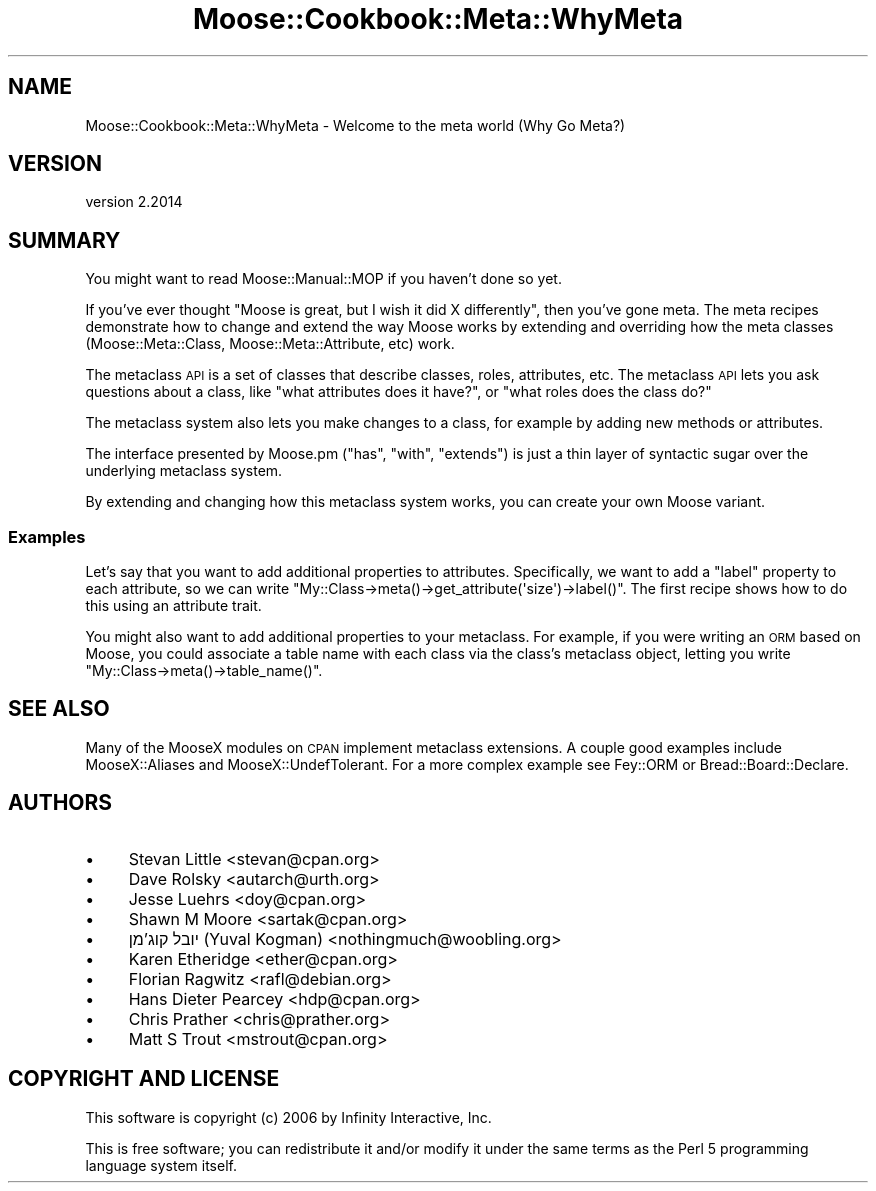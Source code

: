 .\" Automatically generated by Pod::Man 4.11 (Pod::Simple 3.35)
.\"
.\" Standard preamble:
.\" ========================================================================
.de Sp \" Vertical space (when we can't use .PP)
.if t .sp .5v
.if n .sp
..
.de Vb \" Begin verbatim text
.ft CW
.nf
.ne \\$1
..
.de Ve \" End verbatim text
.ft R
.fi
..
.\" Set up some character translations and predefined strings.  \*(-- will
.\" give an unbreakable dash, \*(PI will give pi, \*(L" will give a left
.\" double quote, and \*(R" will give a right double quote.  \*(C+ will
.\" give a nicer C++.  Capital omega is used to do unbreakable dashes and
.\" therefore won't be available.  \*(C` and \*(C' expand to `' in nroff,
.\" nothing in troff, for use with C<>.
.tr \(*W-
.ds C+ C\v'-.1v'\h'-1p'\s-2+\h'-1p'+\s0\v'.1v'\h'-1p'
.ie n \{\
.    ds -- \(*W-
.    ds PI pi
.    if (\n(.H=4u)&(1m=24u) .ds -- \(*W\h'-12u'\(*W\h'-12u'-\" diablo 10 pitch
.    if (\n(.H=4u)&(1m=20u) .ds -- \(*W\h'-12u'\(*W\h'-8u'-\"  diablo 12 pitch
.    ds L" ""
.    ds R" ""
.    ds C` ""
.    ds C' ""
'br\}
.el\{\
.    ds -- \|\(em\|
.    ds PI \(*p
.    ds L" ``
.    ds R" ''
.    ds C`
.    ds C'
'br\}
.\"
.\" Escape single quotes in literal strings from groff's Unicode transform.
.ie \n(.g .ds Aq \(aq
.el       .ds Aq '
.\"
.\" If the F register is >0, we'll generate index entries on stderr for
.\" titles (.TH), headers (.SH), subsections (.SS), items (.Ip), and index
.\" entries marked with X<> in POD.  Of course, you'll have to process the
.\" output yourself in some meaningful fashion.
.\"
.\" Avoid warning from groff about undefined register 'F'.
.de IX
..
.nr rF 0
.if \n(.g .if rF .nr rF 1
.if (\n(rF:(\n(.g==0)) \{\
.    if \nF \{\
.        de IX
.        tm Index:\\$1\t\\n%\t"\\$2"
..
.        if !\nF==2 \{\
.            nr % 0
.            nr F 2
.        \}
.    \}
.\}
.rr rF
.\" ========================================================================
.\"
.IX Title "Moose::Cookbook::Meta::WhyMeta 3pm"
.TH Moose::Cookbook::Meta::WhyMeta 3pm "2020-12-19" "perl v5.30.0" "User Contributed Perl Documentation"
.\" For nroff, turn off justification.  Always turn off hyphenation; it makes
.\" way too many mistakes in technical documents.
.if n .ad l
.nh
.SH "NAME"
Moose::Cookbook::Meta::WhyMeta \- Welcome to the meta world (Why Go Meta?)
.SH "VERSION"
.IX Header "VERSION"
version 2.2014
.SH "SUMMARY"
.IX Header "SUMMARY"
You might want to read Moose::Manual::MOP if you haven't done so
yet.
.PP
If you've ever thought \*(L"Moose is great, but I wish it did X
differently\*(R", then you've gone meta. The meta recipes demonstrate how
to change and extend the way Moose works by extending and overriding
how the meta classes (Moose::Meta::Class,
Moose::Meta::Attribute, etc) work.
.PP
The metaclass \s-1API\s0 is a set of classes that describe classes, roles,
attributes, etc. The metaclass \s-1API\s0 lets you ask questions about a
class, like \*(L"what attributes does it have?\*(R", or \*(L"what roles does the
class do?\*(R"
.PP
The metaclass system also lets you make changes to a class, for
example by adding new methods or attributes.
.PP
The interface presented by Moose.pm (\f(CW\*(C`has\*(C'\fR, \f(CW\*(C`with\*(C'\fR,
\&\f(CW\*(C`extends\*(C'\fR) is just a thin layer of syntactic sugar over the
underlying metaclass system.
.PP
By extending and changing how this metaclass system works, you can
create your own Moose variant.
.SS "Examples"
.IX Subsection "Examples"
Let's say that you want to add additional properties to
attributes. Specifically, we want to add a \*(L"label\*(R" property to each
attribute, so we can write \f(CW\*(C`My::Class\->meta()\->get_attribute(\*(Aqsize\*(Aq)\->label()\*(C'\fR. The first
recipe shows how to do this using an attribute trait.
.PP
You might also want to add additional properties to your
metaclass. For example, if you were writing an \s-1ORM\s0 based on Moose, you
could associate a table name with each class via the class's metaclass
object, letting you write \f(CW\*(C`My::Class\->meta()\->table_name()\*(C'\fR.
.SH "SEE ALSO"
.IX Header "SEE ALSO"
Many of the MooseX modules on \s-1CPAN\s0 implement metaclass extensions. A
couple good examples include MooseX::Aliases and
MooseX::UndefTolerant. For a more complex example see
Fey::ORM or Bread::Board::Declare.
.SH "AUTHORS"
.IX Header "AUTHORS"
.IP "\(bu" 4
Stevan Little <stevan@cpan.org>
.IP "\(bu" 4
Dave Rolsky <autarch@urth.org>
.IP "\(bu" 4
Jesse Luehrs <doy@cpan.org>
.IP "\(bu" 4
Shawn M Moore <sartak@cpan.org>
.IP "\(bu" 4
יובל קוג'מן (Yuval Kogman) <nothingmuch@woobling.org>
.IP "\(bu" 4
Karen Etheridge <ether@cpan.org>
.IP "\(bu" 4
Florian Ragwitz <rafl@debian.org>
.IP "\(bu" 4
Hans Dieter Pearcey <hdp@cpan.org>
.IP "\(bu" 4
Chris Prather <chris@prather.org>
.IP "\(bu" 4
Matt S Trout <mstrout@cpan.org>
.SH "COPYRIGHT AND LICENSE"
.IX Header "COPYRIGHT AND LICENSE"
This software is copyright (c) 2006 by Infinity Interactive, Inc.
.PP
This is free software; you can redistribute it and/or modify it under
the same terms as the Perl 5 programming language system itself.
